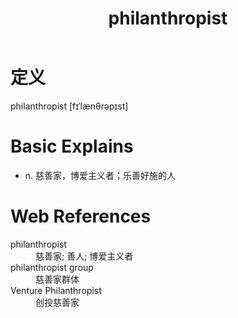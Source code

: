 #+title: philanthropist
#+roam_tags:英语单词

* 定义
  
philanthropist [fɪˈlænθrəpɪst]

* Basic Explains
- n. 慈善家，博爱主义者；乐善好施的人

* Web References
- philanthropist :: 慈善家; 善人; 博爱主义者
- philanthropist group :: 慈善家群体
- Venture Philanthropist :: 创投慈善家

